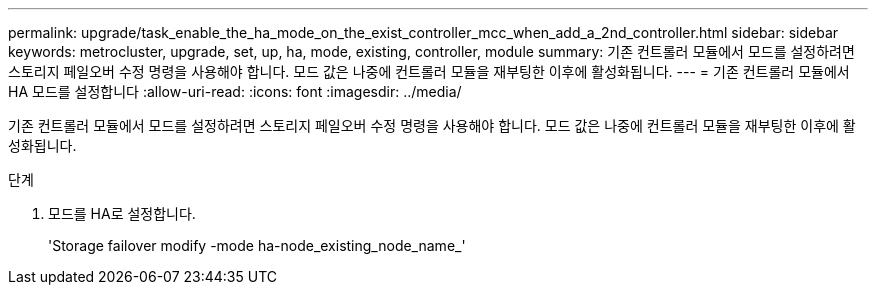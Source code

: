 ---
permalink: upgrade/task_enable_the_ha_mode_on_the_exist_controller_mcc_when_add_a_2nd_controller.html 
sidebar: sidebar 
keywords: metrocluster, upgrade, set, up, ha, mode, existing, controller, module 
summary: 기존 컨트롤러 모듈에서 모드를 설정하려면 스토리지 페일오버 수정 명령을 사용해야 합니다. 모드 값은 나중에 컨트롤러 모듈을 재부팅한 이후에 활성화됩니다. 
---
= 기존 컨트롤러 모듈에서 HA 모드를 설정합니다
:allow-uri-read: 
:icons: font
:imagesdir: ../media/


[role="lead"]
기존 컨트롤러 모듈에서 모드를 설정하려면 스토리지 페일오버 수정 명령을 사용해야 합니다. 모드 값은 나중에 컨트롤러 모듈을 재부팅한 이후에 활성화됩니다.

.단계
. 모드를 HA로 설정합니다.
+
'Storage failover modify -mode ha-node_existing_node_name_'


